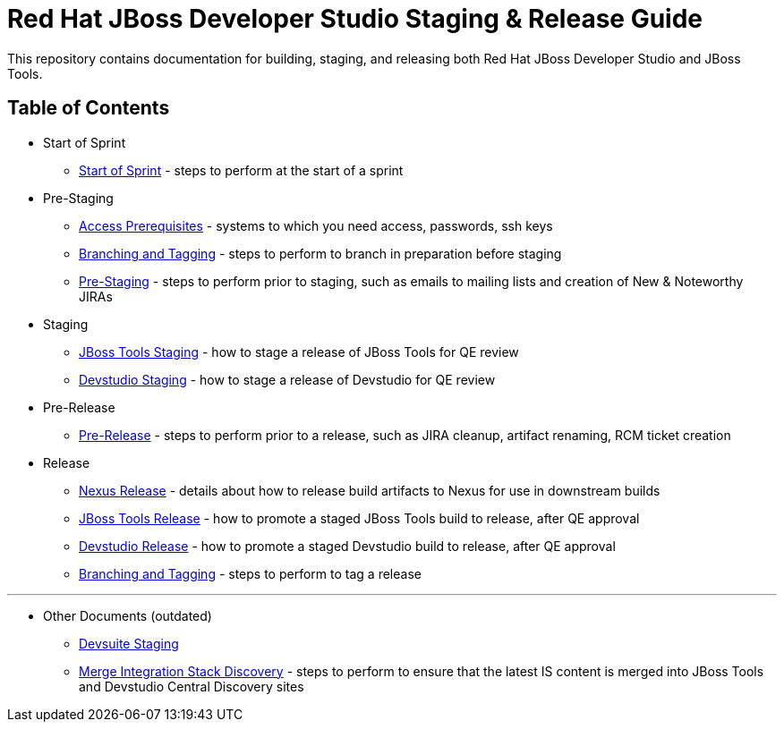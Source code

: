 = Red Hat JBoss Developer Studio Staging & Release Guide

This repository contains documentation for building, staging, and releasing both Red Hat JBoss Developer Studio and JBoss Tools.

== Table of Contents

* Start of Sprint
** link:Start_of_Sprint.adoc[Start of Sprint] - steps to perform at the start of a sprint

* Pre-Staging
** link:Access_Prerequisites.adoc[Access Prerequisites] - systems to which you need access, passwords, ssh keys
** link:Branching_and_Tagging.adoc[Branching and Tagging] - steps to perform to branch in preparation before staging
** link:Pre-Staging.adoc[Pre-Staging] - steps to perform prior to staging, such as emails to mailing lists and creation of  New & Noteworthy JIRAs

* Staging
** link:JBT_Staging.adoc[JBoss Tools Staging] - how to stage a release of JBoss Tools for QE review
** link:Devstudio_Staging.adoc[Devstudio Staging] - how to stage a release of Devstudio for QE review

* Pre-Release
** link:Pre-Release.adoc[Pre-Release] - steps to perform prior to a release, such as JIRA cleanup, artifact renaming, RCM ticket creation

* Release
** link:Nexus_Release.adoc[Nexus Release] - details about how to release build artifacts to Nexus for use in downstream builds
** link:JBT_Release.adoc[JBoss Tools Release] - how to promote a staged JBoss Tools build to release, after QE approval
** link:Devstudio_Release.adoc[Devstudio Release] - how to promote a staged Devstudio build to release, after QE approval
** link:Branching_and_Tagging.adoc[Branching and Tagging] - steps to perform to tag a release

---

* Other Documents (outdated)
** link:Devsuite_Staging.adoc[Devsuite Staging]
** link:Merge_IS_Discovery.adoc[Merge Integration Stack Discovery] - steps to perform to ensure that the latest IS content is merged into JBoss Tools and Devstudio Central Discovery sites
